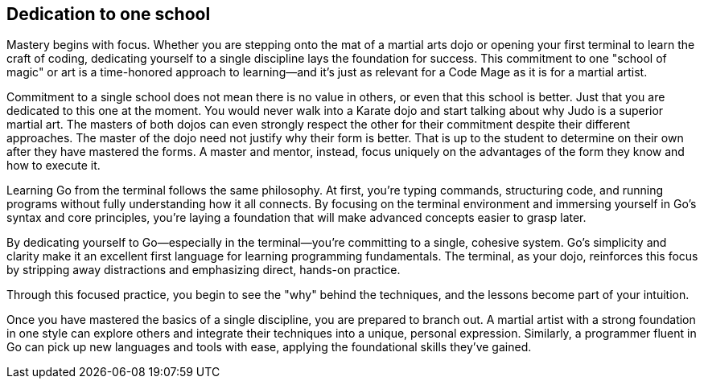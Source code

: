 == Dedication to one school

Mastery begins with focus. Whether you are stepping onto the mat of a martial arts dojo or opening your first terminal to learn the craft of coding, dedicating yourself to a single discipline lays the foundation for success. This commitment to one "school of magic" or art is a time-honored approach to learning—and it’s just as relevant for a Code Mage as it is for a martial artist.

Commitment to a single school does not mean there is no value in others, or even that this school is better. Just that you are dedicated to this one at the moment. You would never walk into a Karate dojo and start talking about why Judo is a superior martial art. The masters of both dojos can even strongly respect the other for their commitment despite their different approaches. The master of the dojo need not justify why their form is better. That is up to the student to determine on their own after they have mastered the forms. A master and mentor, instead, focus uniquely on the advantages of the form they know and how to execute it.

Learning Go from the terminal follows the same philosophy. At first, you’re typing commands, structuring code, and running programs without fully understanding how it all connects. By focusing on the terminal environment and immersing yourself in Go’s syntax and core principles, you’re laying a foundation that will make advanced concepts easier to grasp later.

By dedicating yourself to Go—especially in the terminal—you’re committing to a single, cohesive system. Go’s simplicity and clarity make it an excellent first language for learning programming fundamentals. The terminal, as your dojo, reinforces this focus by stripping away distractions and emphasizing direct, hands-on practice.

Through this focused practice, you begin to see the "why" behind the techniques, and the lessons become part of your intuition.

Once you have mastered the basics of a single discipline, you are prepared to branch out. A martial artist with a strong foundation in one style can explore others and integrate their techniques into a unique, personal expression. Similarly, a programmer fluent in Go can pick up new languages and tools with ease, applying the foundational skills they’ve gained.

